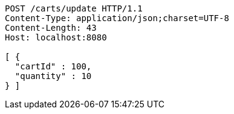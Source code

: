 [source,http,options="nowrap"]
----
POST /carts/update HTTP/1.1
Content-Type: application/json;charset=UTF-8
Content-Length: 43
Host: localhost:8080

[ {
  "cartId" : 100,
  "quantity" : 10
} ]
----